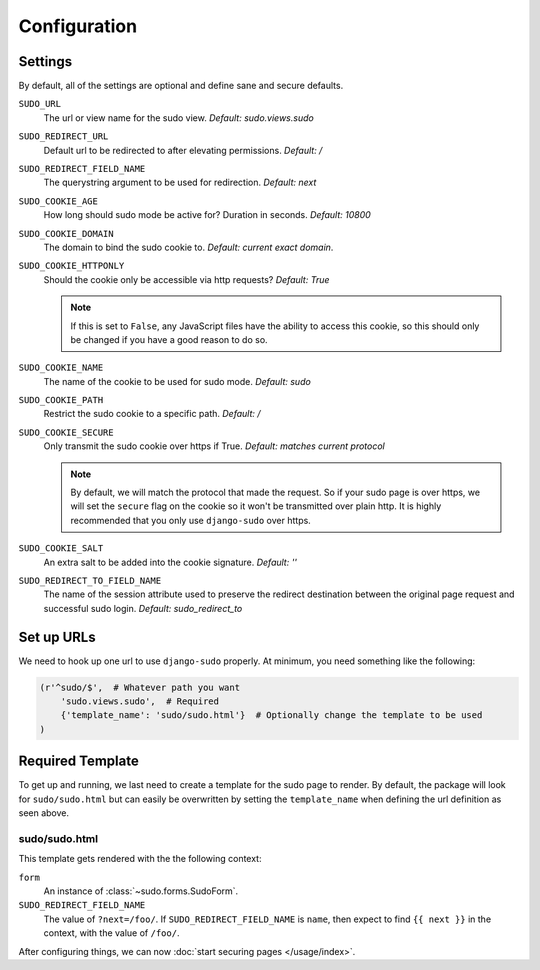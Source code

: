 Configuration
=============

Settings
~~~~~~~~

By default, all of the settings are optional and define sane and secure defaults.

``SUDO_URL``
    The url or view name for the sudo view. *Default: sudo.views.sudo*

``SUDO_REDIRECT_URL``
    Default url to be redirected to after elevating permissions. *Default: /*

``SUDO_REDIRECT_FIELD_NAME``
    The querystring argument to be used for redirection. *Default: next*

``SUDO_COOKIE_AGE``
    How long should sudo mode be active for? Duration in seconds. *Default: 10800*

``SUDO_COOKIE_DOMAIN``
    The domain to bind the sudo cookie to. *Default: current exact domain*.

``SUDO_COOKIE_HTTPONLY``
    Should the cookie only be accessible via http requests? *Default: True*

    .. note::
        If this is set to ``False``, any JavaScript files have the ability to access this cookie,
        so this should only be changed if you have a good reason to do so.

``SUDO_COOKIE_NAME``
    The name of the cookie to be used for sudo mode. *Default: sudo*

``SUDO_COOKIE_PATH``
    Restrict the sudo cookie to a specific path. *Default: /*

``SUDO_COOKIE_SECURE``
    Only transmit the sudo cookie over https if True. *Default: matches current protocol*

    .. note::
        By default, we will match the protocol that made the request. So if your sudo page is over
        https, we will set the ``secure`` flag on the cookie so it won't be transmitted over plain
        http. It is highly recommended that you only use ``django-sudo`` over https.

``SUDO_COOKIE_SALT``
    An extra salt to be added into the cookie signature. *Default: ''*

``SUDO_REDIRECT_TO_FIELD_NAME``
    The name of the session attribute used to preserve the redirect destination
    between the original page request and successful sudo login. *Default: sudo_redirect_to*

Set up URLs
~~~~~~~~~~~

We need to hook up one url to use ``django-sudo`` properly. At minimum, you need something like
the following:

.. code-block:: python

    (r'^sudo/$',  # Whatever path you want
        'sudo.views.sudo',  # Required
        {'template_name': 'sudo/sudo.html'}  # Optionally change the template to be used
    )

Required Template
~~~~~~~~~~~~~~~~~

To get up and running, we last need to create a template for the sudo page to render. By default,
the package will look for ``sudo/sudo.html`` but can easily be overwritten by setting the
``template_name`` when defining the url definition as seen above.

sudo/sudo.html
--------------

This template gets rendered with the the following context:

``form``
    An instance of :class:`~sudo.forms.SudoForm`.

``SUDO_REDIRECT_FIELD_NAME``
    The value of ``?next=/foo/``. If ``SUDO_REDIRECT_FIELD_NAME`` is ``name``, then expect to find
    ``{{ next }}`` in the context, with the value of ``/foo/``.


After configuring things, we can now :doc:`start securing pages </usage/index>`.
